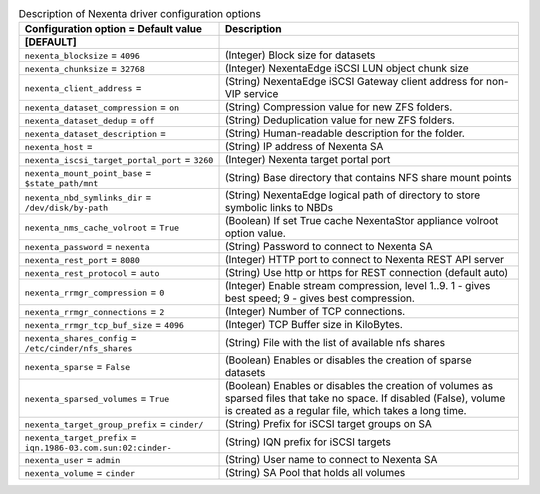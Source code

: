 ..
    Warning: Do not edit this file. It is automatically generated from the
    software project's code and your changes will be overwritten.

    The tool to generate this file lives in openstack-doc-tools repository.

    Please make any changes needed in the code, then run the
    autogenerate-config-doc tool from the openstack-doc-tools repository, or
    ask for help on the documentation mailing list, IRC channel or meeting.

.. _cinder-nexenta:

.. list-table:: Description of Nexenta driver configuration options
   :header-rows: 1
   :class: config-ref-table

   * - Configuration option = Default value
     - Description
   * - **[DEFAULT]**
     -
   * - ``nexenta_blocksize`` = ``4096``
     - (Integer) Block size for datasets
   * - ``nexenta_chunksize`` = ``32768``
     - (Integer) NexentaEdge iSCSI LUN object chunk size
   * - ``nexenta_client_address`` =
     - (String) NexentaEdge iSCSI Gateway client address for non-VIP service
   * - ``nexenta_dataset_compression`` = ``on``
     - (String) Compression value for new ZFS folders.
   * - ``nexenta_dataset_dedup`` = ``off``
     - (String) Deduplication value for new ZFS folders.
   * - ``nexenta_dataset_description`` =
     - (String) Human-readable description for the folder.
   * - ``nexenta_host`` =
     - (String) IP address of Nexenta SA
   * - ``nexenta_iscsi_target_portal_port`` = ``3260``
     - (Integer) Nexenta target portal port
   * - ``nexenta_mount_point_base`` = ``$state_path/mnt``
     - (String) Base directory that contains NFS share mount points
   * - ``nexenta_nbd_symlinks_dir`` = ``/dev/disk/by-path``
     - (String) NexentaEdge logical path of directory to store symbolic links to NBDs
   * - ``nexenta_nms_cache_volroot`` = ``True``
     - (Boolean) If set True cache NexentaStor appliance volroot option value.
   * - ``nexenta_password`` = ``nexenta``
     - (String) Password to connect to Nexenta SA
   * - ``nexenta_rest_port`` = ``8080``
     - (Integer) HTTP port to connect to Nexenta REST API server
   * - ``nexenta_rest_protocol`` = ``auto``
     - (String) Use http or https for REST connection (default auto)
   * - ``nexenta_rrmgr_compression`` = ``0``
     - (Integer) Enable stream compression, level 1..9. 1 - gives best speed; 9 - gives best compression.
   * - ``nexenta_rrmgr_connections`` = ``2``
     - (Integer) Number of TCP connections.
   * - ``nexenta_rrmgr_tcp_buf_size`` = ``4096``
     - (Integer) TCP Buffer size in KiloBytes.
   * - ``nexenta_shares_config`` = ``/etc/cinder/nfs_shares``
     - (String) File with the list of available nfs shares
   * - ``nexenta_sparse`` = ``False``
     - (Boolean) Enables or disables the creation of sparse datasets
   * - ``nexenta_sparsed_volumes`` = ``True``
     - (Boolean) Enables or disables the creation of volumes as sparsed files that take no space. If disabled (False), volume is created as a regular file, which takes a long time.
   * - ``nexenta_target_group_prefix`` = ``cinder/``
     - (String) Prefix for iSCSI target groups on SA
   * - ``nexenta_target_prefix`` = ``iqn.1986-03.com.sun:02:cinder-``
     - (String) IQN prefix for iSCSI targets
   * - ``nexenta_user`` = ``admin``
     - (String) User name to connect to Nexenta SA
   * - ``nexenta_volume`` = ``cinder``
     - (String) SA Pool that holds all volumes
